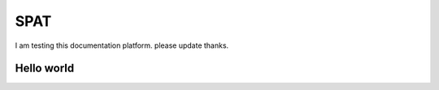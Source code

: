 SPAT
========
I am testing this documentation platform.
please update thanks.

Hello world
-----------
   
   
